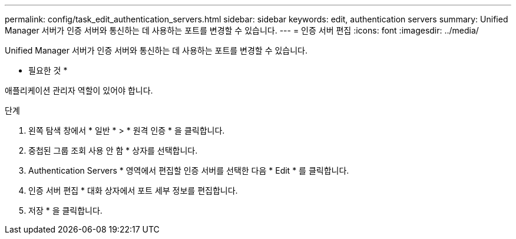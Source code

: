 ---
permalink: config/task_edit_authentication_servers.html 
sidebar: sidebar 
keywords: edit, authentication servers 
summary: Unified Manager 서버가 인증 서버와 통신하는 데 사용하는 포트를 변경할 수 있습니다. 
---
= 인증 서버 편집
:icons: font
:imagesdir: ../media/


[role="lead"]
Unified Manager 서버가 인증 서버와 통신하는 데 사용하는 포트를 변경할 수 있습니다.

* 필요한 것 *

애플리케이션 관리자 역할이 있어야 합니다.

.단계
. 왼쪽 탐색 창에서 * 일반 * > * 원격 인증 * 을 클릭합니다.
. 중첩된 그룹 조회 사용 안 함 * 상자를 선택합니다.
. Authentication Servers * 영역에서 편집할 인증 서버를 선택한 다음 * Edit * 를 클릭합니다.
. 인증 서버 편집 * 대화 상자에서 포트 세부 정보를 편집합니다.
. 저장 * 을 클릭합니다.

